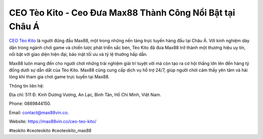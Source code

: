 CEO Tèo Kito - Ceo Đưa Max88 Thành Công Nổi Bật tại Châu Á
===================================

`CEO Tèo Kito <https://max88vin.co/ceo-teo-kito/>`_ là người đứng đầu Max88, một trong những nền tảng trực tuyến hàng đầu tại Châu Á. Với kinh nghiệm dày dặn trong ngành chơi game và chiến lược phát triển sắc bén, Tèo Kito đã đưa Max88 trở thành một thương hiệu uy tín, nổi bật với giao diện hiện đại, bảo mật tối ưu và tỷ lệ thưởng hấp dẫn. 

Max88 luôn mang đến cho người chơi những trải nghiệm giải trí tuyệt vời mà còn tạo ra cơ hội thắng lớn lên đến hàng tỷ đồng dưới sự dẫn dắt của Tèo Kito. Max88 cũng cung cấp dịch vụ hỗ trợ 24/7, giúp người chơi cảm thấy yên tâm và hài lòng khi tham gia chơi game trực tuyến tại Max88.

Thông tin liên hệ: 

Địa chỉ: 511 Đ. Kinh Dương Vương, An Lạc, Bình Tân, Hồ Chí Minh, Việt Nam. 

Phone: 0889844150. 

Email: contact@max88vin.co. 

Website: https://max88vin.co/ceo-teo-kito/ 

#teokito #ceoteokito #ceoteokito_max88
